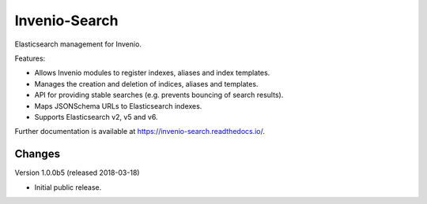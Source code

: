 ================
 Invenio-Search
================

.. image:: https://img.shields.io/travis/inveniosoftware/invenio-search.svg
        :target: https://travis-ci.org/inveniosoftware/invenio-search

.. image:: https://img.shields.io/coveralls/inveniosoftware/invenio-search.svg
        :target: https://coveralls.io/r/inveniosoftware/invenio-search

.. image:: https://img.shields.io/github/tag/inveniosoftware/invenio-search.svg
        :target: https://github.com/inveniosoftware/invenio-search/releases

.. image:: https://img.shields.io/pypi/dm/invenio-search.svg
        :target: https://pypi.python.org/pypi/invenio-search

.. image:: https://img.shields.io/github/license/inveniosoftware/invenio-search.svg
        :target: https://github.com/inveniosoftware/invenio-search/blob/master/LICENSE


Elasticsearch management for Invenio.

Features:

- Allows Invenio modules to register indexes, aliases and index templates.
- Manages the creation and deletion of indices, aliases and templates.
- API for providing stable searches (e.g. prevents bouncing of search results).
- Maps JSONSchema URLs to Elasticsearch indexes.
- Supports Elasticsearch v2, v5 and v6.

Further documentation is available at https://invenio-search.readthedocs.io/.


Changes
=======

Version 1.0.0b5 (released 2018-03-18)

- Initial public release.


